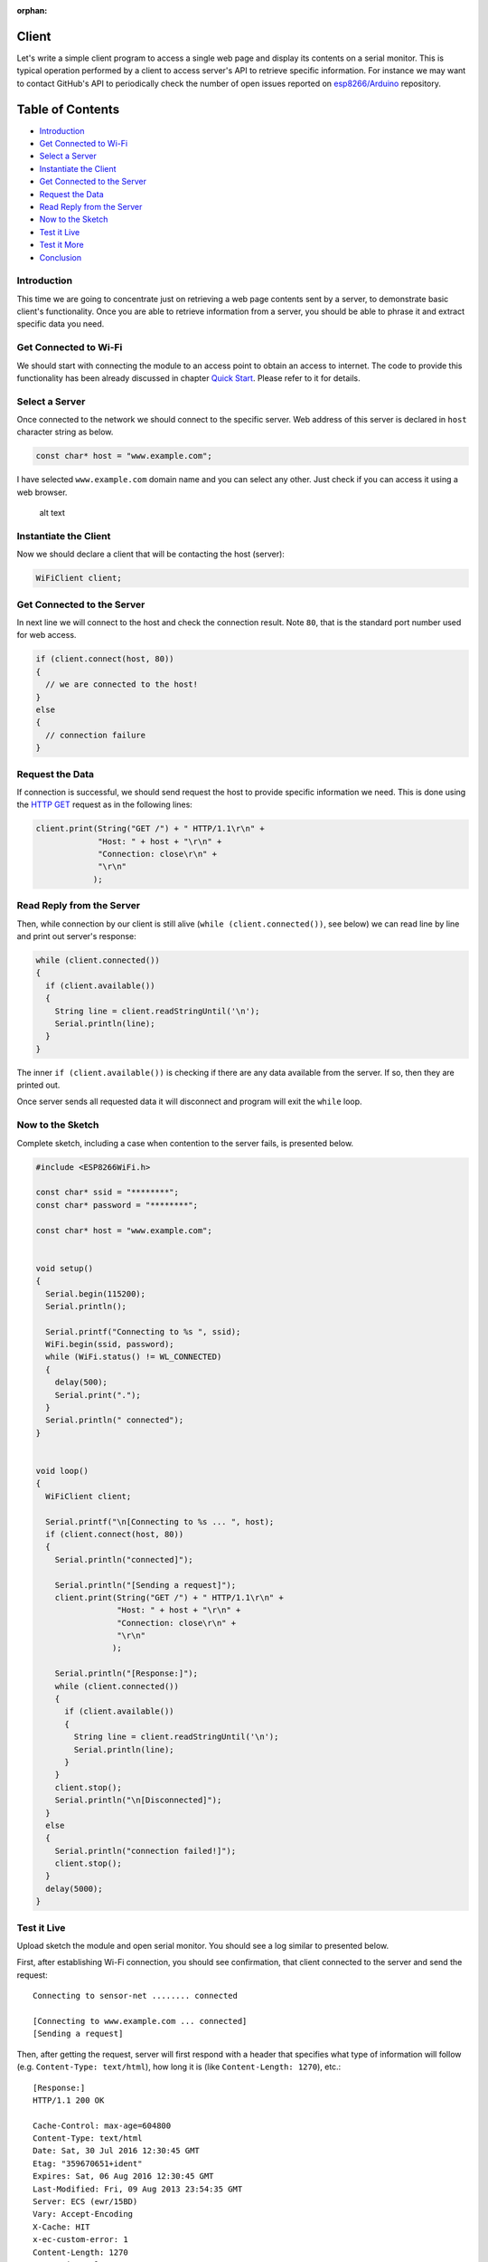 :orphan:

Client
------

Let's write a simple client program to access a single web page and display its contents on a serial monitor. This is typical operation performed by a client to access server's API to retrieve specific information. For instance we may want to contact GitHub's API to periodically check the number of open issues reported on `esp8266/Arduino <https://github.com/esp8266/Arduino/issues>`__ repository.

Table of Contents
-----------------

-  `Introduction <#introduction>`__
-  `Get Connected to Wi-Fi <#get-connected-to-wi-fi>`__
-  `Select a Server <#select-a-server>`__
-  `Instantiate the Client <#instantiate-the-client>`__
-  `Get Connected to the Server <#get-connected-to-the-server>`__
-  `Request the Data <#request-the-data>`__
-  `Read Reply from the Server <#read-reply-from-the-server>`__
-  `Now to the Sketch <#now-to-the-sketch>`__
-  `Test it Live <#test-it-live>`__
-  `Test it More <#test-it-more>`__
-  `Conclusion <#conclusion>`__

Introduction
~~~~~~~~~~~~

This time we are going to concentrate just on retrieving a web page contents sent by a server, to demonstrate basic client's functionality. Once you are able to retrieve information from a server, you should be able to phrase it and extract specific data you need.

Get Connected to Wi-Fi
~~~~~~~~~~~~~~~~~~~~~~

We should start with connecting the module to an access point to obtain an access to internet. The code to provide this functionality has been already discussed in chapter `Quick Start <readme.md#quick-start>`__. Please refer to it for details.

Select a Server
~~~~~~~~~~~~~~~

Once connected to the network we should connect to the specific server. Web address of this server is declared in ``host`` character string as below.

.. code:: cpp

    const char* host = "www.example.com";

I have selected ``www.example.com`` domain name and you can select any other. Just check if you can access it using a web browser.

.. figure:: pictures/client-example-domain.png
   :alt: A web page to be retreived by the clinet program

   alt text

Instantiate the Client
~~~~~~~~~~~~~~~~~~~~~~

Now we should declare a client that will be contacting the host (server):

.. code:: cpp

    WiFiClient client;

Get Connected to the Server
~~~~~~~~~~~~~~~~~~~~~~~~~~~

In next line we will connect to the host and check the connection result. Note ``80``, that is the standard port number used for web access.

.. code:: cpp

    if (client.connect(host, 80))
    {
      // we are connected to the host!
    }
    else
    {
      // connection failure
    }

Request the Data
~~~~~~~~~~~~~~~~

If connection is successful, we should send request the host to provide specific information we need. This is done using the `HTTP GET <https://en.wikipedia.org/wiki/Hypertext_Transfer_Protocol#Request_methods>`__ request as in the following lines:

.. code:: cpp

    client.print(String("GET /") + " HTTP/1.1\r\n" +
                 "Host: " + host + "\r\n" +
                 "Connection: close\r\n" +
                 "\r\n"
                );

Read Reply from the Server
~~~~~~~~~~~~~~~~~~~~~~~~~~

Then, while connection by our client is still alive (``while (client.connected())``, see below) we can read line by line and print out server's response:

.. code:: cpp

    while (client.connected())
    {
      if (client.available())
      {
        String line = client.readStringUntil('\n');
        Serial.println(line);
      }
    }

The inner ``if (client.available())`` is checking if there are any data available from the server. If so, then they are printed out.

Once server sends all requested data it will disconnect and program will exit the ``while`` loop.

Now to the Sketch
~~~~~~~~~~~~~~~~~

Complete sketch, including a case when contention to the server fails, is presented below.

.. code:: cpp

    #include <ESP8266WiFi.h>

    const char* ssid = "********";
    const char* password = "********";

    const char* host = "www.example.com";


    void setup()
    {
      Serial.begin(115200);
      Serial.println();

      Serial.printf("Connecting to %s ", ssid);
      WiFi.begin(ssid, password);
      while (WiFi.status() != WL_CONNECTED)
      {
        delay(500);
        Serial.print(".");
      }
      Serial.println(" connected");
    }


    void loop()
    {
      WiFiClient client;

      Serial.printf("\n[Connecting to %s ... ", host);
      if (client.connect(host, 80))
      {
        Serial.println("connected]");

        Serial.println("[Sending a request]");
        client.print(String("GET /") + " HTTP/1.1\r\n" +
                     "Host: " + host + "\r\n" +
                     "Connection: close\r\n" +
                     "\r\n"
                    );

        Serial.println("[Response:]");
        while (client.connected())
        {
          if (client.available())
          {
            String line = client.readStringUntil('\n');
            Serial.println(line);
          }
        }
        client.stop();
        Serial.println("\n[Disconnected]");
      }
      else
      {
        Serial.println("connection failed!]");
        client.stop();
      }
      delay(5000);
    }

Test it Live
~~~~~~~~~~~~

Upload sketch the module and open serial monitor. You should see a log similar to presented below.

First, after establishing Wi-Fi connection, you should see confirmation, that client connected to the server and send the request:

::

    Connecting to sensor-net ........ connected

    [Connecting to www.example.com ... connected]
    [Sending a request]

Then, after getting the request, server will first respond with a header that specifies what type of information will follow (e.g. ``Content-Type: text/html``), how long it is (like ``Content-Length: 1270``), etc.:

::

    [Response:]
    HTTP/1.1 200 OK

    Cache-Control: max-age=604800
    Content-Type: text/html
    Date: Sat, 30 Jul 2016 12:30:45 GMT
    Etag: "359670651+ident"
    Expires: Sat, 06 Aug 2016 12:30:45 GMT
    Last-Modified: Fri, 09 Aug 2013 23:54:35 GMT
    Server: ECS (ewr/15BD)
    Vary: Accept-Encoding
    X-Cache: HIT
    x-ec-custom-error: 1
    Content-Length: 1270
    Connection: close

End of header is marked with an empty line and then you should see the HTML code of requested web page.

::

    <!doctype html>
    <html>
    <head>
        <title>Example Domain</title>

        <meta charset="utf-8" />
        <meta http-equiv="Content-type" content="text/html; charset=utf-8" />
        <meta name="viewport" content="width=device-width, initial-scale=1" />
        <style type="text/css">

    (...)

    </head>

    <body>
    <div>
        <h1>Example Domain</h1>
        <p>This domain is established to be used for illustrative examples in documents. You may use this
        domain in examples without prior coordination or asking for permission.</p>
        <p><a href="http://www.iana.org/domains/example">More information...</a></p>
    </div>
    </body>
    </html>

    [Disconnected]

Test it More
~~~~~~~~~~~~

In case server's web address is incorrect, or server is not accessible, you should see the following short and simple message on the serial monitor:

::

    Connecting to sensor-net ........ connected

    [Connecting to www.wrong-example.com ... connection failed!]

Conclusion
~~~~~~~~~~

With this simple example we have demonstrated how to set up a client program, connect it to a server, request a web page and retrieve it. Now you should be able to write your own client program for ESP8266 and move to more advanced dialogue with a server, like e.g. using `HTTPS <https://en.wikipedia.org/wiki/HTTPS>`__ protocol with the `Client Secure <readme.md#client-secure>`__.

For more client examples please check

- `WiFiClientBasic.ino <https://github.com/esp8266/Arduino/blob/master/libraries/ESP8266WiFi/examples/WiFiClientBasic/WiFiClientBasic.ino>`__ - a simple sketch that sends a message to a TCP server

- `WiFiClient.ino <https://github.com/esp8266/Arduino/blob/master/libraries/ESP8266WiFi/examples/WiFiClient/WiFiClient.ino>`__ - this sketch sends data via HTTP GET requests to data.sparkfun.com service.

For the list of functions provided to manage clients, please refer to the `Client Class :arrow\_right: <client-class.md>`__ documentation.
